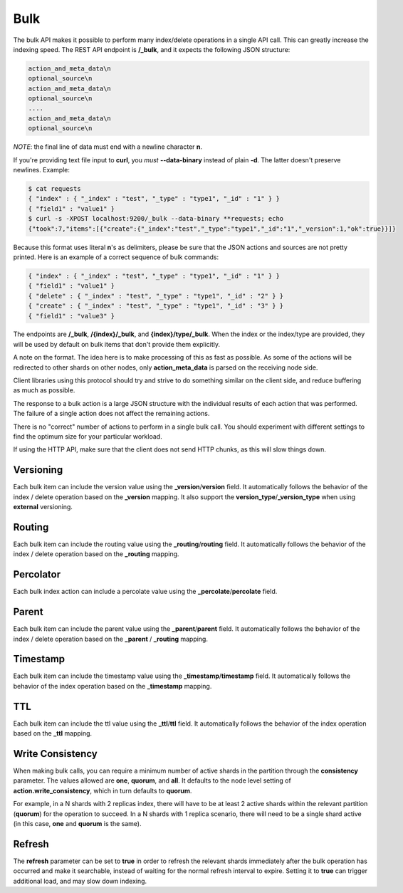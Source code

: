 .. _es-guide-reference-api-bulk:

====
Bulk
====

The bulk API makes it possible to perform many index/delete operations in a single API call. This can greatly increase the indexing speed. The REST API endpoint is **/_bulk**, and it expects the following JSON structure:


.. code-block:: js

    action_and_meta_data\n
    optional_source\n
    action_and_meta_data\n
    optional_source\n
    ....
    action_and_meta_data\n
    optional_source\n


*NOTE*: the final line of data must end with a newline character **\n**.


If you're providing text file input to **curl**, you *must* **--data-binary** instead of plain **-d**.  The latter doesn't preserve newlines.  Example:


.. code-block:: js

    $ cat requests
    { "index" : { "_index" : "test", "_type" : "type1", "_id" : "1" } }
    { "field1" : "value1" }
    $ curl -s -XPOST localhost:9200/_bulk --data-binary **requests; echo
    {"took":7,"items":[{"create":{"_index":"test","_type":"type1","_id":"1","_version":1,"ok":true}}]}


Because this format uses literal **\n**'s as delimiters, please be sure that the JSON actions and sources are not pretty printed. Here is an example of a correct sequence of bulk commands:


.. code-block:: js

    { "index" : { "_index" : "test", "_type" : "type1", "_id" : "1" } }
    { "field1" : "value1" }
    { "delete" : { "_index" : "test", "_type" : "type1", "_id" : "2" } }
    { "create" : { "_index" : "test", "_type" : "type1", "_id" : "3" } }
    { "field1" : "value3" }


The endpoints are **/_bulk**, **/{index}/_bulk**, and **{index}/type/_bulk**. When the index or the index/type are provided, they will be used by default on bulk items that don't provide them explicitly.


A note on the format. The idea here is to make processing of this as fast as possible. As some of the actions will be redirected to other shards on other nodes, only **action_meta_data** is parsed on the receiving node side.


Client libraries using this protocol should try and strive to do something similar on the client side, and reduce buffering as much as possible.


The response to a bulk action is a large JSON structure with the individual results of each action that was performed. The failure of a single action does not affect the remaining actions.


There is no "correct" number of actions to perform in a single bulk call. You should experiment with different settings to find the optimum size for your particular workload.


If using the HTTP API, make sure that the client does not send HTTP chunks, as this will slow things down.


Versioning
==========

Each bulk item can include the version value using the **_version**/**version** field. It automatically follows the behavior of the index / delete operation based on the **_version** mapping. It also support the **version_type**/**_version_type** when using **external** versioning.


Routing
=======

Each bulk item can include the routing value using the **_routing**/**routing** field. It automatically follows the behavior of the index / delete operation based on the **_routing** mapping.


Percolator
==========

Each bulk index action can include a percolate value using the **_percolate**/**percolate** field.


Parent
======

Each bulk item can include the parent value using the **_parent**/**parent** field. It automatically follows the behavior of the index / delete operation based on the **_parent** / **_routing** mapping.


Timestamp
=========

Each bulk item can include the timestamp value using the **_timestamp**/**timestamp** field. It automatically follows the behavior of the index operation based on the **_timestamp** mapping.


TTL
===

Each bulk item can include the ttl value using the **_ttl**/**ttl** field. It automatically follows the behavior of the index operation based on the **_ttl** mapping.


Write Consistency
=================

When making bulk calls, you can require a minimum number of active shards in the partition through the **consistency** parameter. The values allowed are **one**, **quorum**, and **all**. It defaults to the node level setting of **action.write_consistency**, which in turn defaults to **quorum**.


For example, in a N shards with 2 replicas index, there will have to be at least 2 active shards within the relevant partition (**quorum**) for the operation to succeed. In a N shards with 1 replica scenario, there will need to be a single shard active (in this case, **one** and **quorum** is the same).


Refresh
=======

The **refresh** parameter can be set to **true** in order to refresh the relevant shards immediately after the bulk operation has occurred and make it searchable, instead of waiting for the normal refresh interval to expire. Setting it to **true** can trigger additional load, and may slow down indexing.

